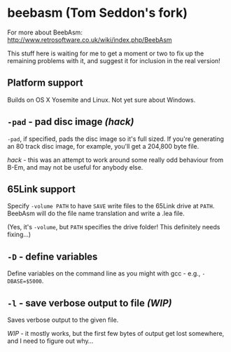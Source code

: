 * beebasm (Tom Seddon's fork)

For more about BeebAsm: http://www.retrosoftware.co.uk/wiki/index.php/BeebAsm

This stuff here is waiting for me to get a moment or two to fix up the
remaining problems with it, and suggest it for inclusion in the real
version!

** Platform support

Builds on OS X Yosemite and Linux. Not yet sure about Windows.

** =-pad= - pad disc image /(hack)/

=-pad=, if specified, pads the disc image so it's full sized. If
you're generating an 80 track disc image, for example, you'll get a
204,800 byte file.

/hack/ - this was an attempt to work around some really odd behaviour
from B-Em, and may not be useful for anybody else.

** 65Link support

Specify =-volume PATH= to have =SAVE= write files to the 65Link drive
at =PATH=. BeebAsm will do the file name translation and write a .lea
file.

(Yes, it's =-volume=, but =PATH= specifies the drive folder! This
definitely needs fixing...)

** =-D= - define variables

Define variables on the command line as you might with gcc - e.g.,
=-DBASE=$5000=.

** =-l= - save verbose output to file /(WIP)/

Saves verbose output to the given file.

/WIP/ - it mostly works, but the first few bytes of output get lost
somewhere, and I need to figure out why...
